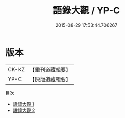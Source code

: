 #+TITLE: 語錄大觀 / YP-C

#+DATE: 2015-08-29 17:53:44.706267
* 版本
 |     CK-KZ|【重刊道藏輯要】|
 |      YP-C|【原版道藏輯要】|
目次
 - [[file:KR5i0053_001.txt][語錄大觀 1]]
 - [[file:KR5i0053_002.txt][語錄大觀 2]]
